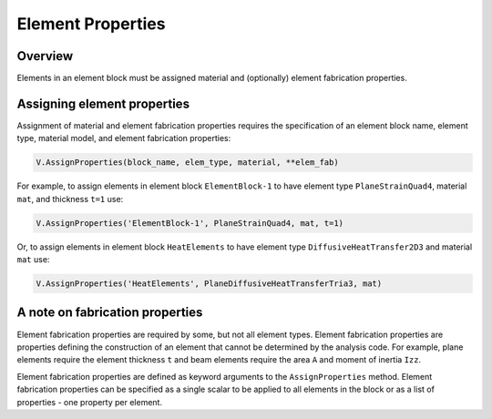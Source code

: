 .. _Properties:

Element Properties
==================

Overview
--------

Elements in an element block must be assigned material and (optionally) element fabrication properties.

Assigning element properties
----------------------------

Assignment of material and element fabrication properties requires the specification of an element block name, element type, material model, and element fabrication properties:

.. code:: python

   V.AssignProperties(block_name, elem_type, material, **elem_fab)

For example, to assign elements in element block ``ElementBlock-1`` to have element type ``PlaneStrainQuad4``, material ``mat``, and thickness ``t=1`` use:

.. code:: python

   V.AssignProperties('ElementBlock-1', PlaneStrainQuad4, mat, t=1)

Or, to assign elements in element block ``HeatElements`` to have element type ``DiffusiveHeatTransfer2D3`` and material ``mat`` use:

.. code:: python

   V.AssignProperties('HeatElements', PlaneDiffusiveHeatTransferTria3, mat)

A note on fabrication properties
--------------------------------

Element fabrication properties are required by some, but not all element types.  Element fabrication properties are properties defining the construction of an element that cannot be determined by the analysis code.  For example, plane elements require the element thickness ``t`` and beam elements require the area ``A`` and moment of inertia ``Izz``.

Element fabrication properties are defined as keyword arguments to the ``AssignProperties`` method.  Element fabrication properties can be specified as a single scalar to be applied to all elements in the block or as a list of properties - one property per element.
